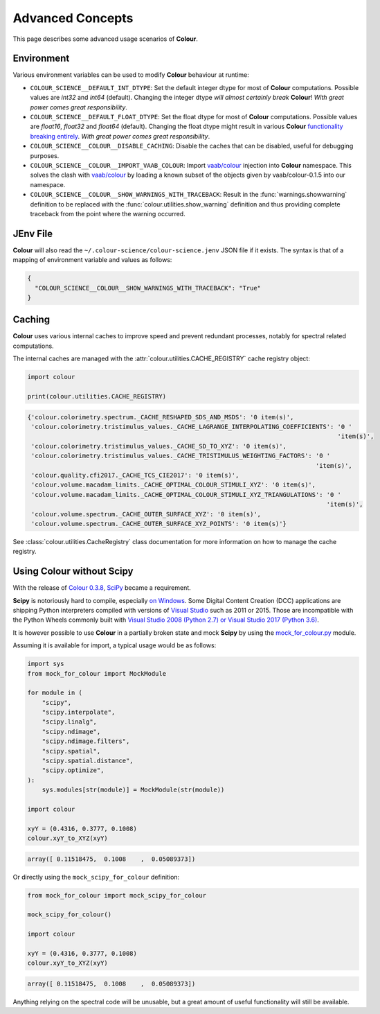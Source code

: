Advanced Concepts
=================

This page describes some advanced usage scenarios of **Colour**.

Environment
-----------

Various environment variables can be used to modify **Colour** behaviour at
runtime:

-   ``COLOUR_SCIENCE__DEFAULT_INT_DTYPE``: Set the default integer dtype for
    most of **Colour** computations. Possible values are `int32` and `int64`
    (default). Changing the integer dtype *will almost certainly break*
    **Colour**! *With great power comes great responsibility*.
-   ``COLOUR_SCIENCE__DEFAULT_FLOAT_DTYPE``: Set the float dtype for most of
    **Colour** computations. Possible values are `float16`, `float32` and
    `float64` (default). Changing the float dtype might result in various
    **Colour** `functionality breaking entirely <https://github.com/numpy/numpy/issues/6860>`__.
    *With great power comes great responsibility*.
-   ``COLOUR_SCIENCE__COLOUR__DISABLE_CACHING``: Disable the caches that can
    be disabled, useful for debugging purposes.
-   ``COLOUR_SCIENCE__COLOUR__IMPORT_VAAB_COLOUR``: Import
    `vaab/colour <https://github.com/vaab/colour>`__ injection into
    **Colour** namespace. This solves the clash with
    `vaab/colour <https://github.com/vaab/colour>`__ by loading a known subset
    of the objects given by vaab/colour-0.1.5 into our namespace.
-   ``COLOUR_SCIENCE__COLOUR__SHOW_WARNINGS_WITH_TRACEBACK``: Result in the
    :func:`warnings.showwarning` definition to be replaced with the
    :func:`colour.utilities.show_warning` definition and thus providing
    complete traceback from the point where the warning occurred.

JEnv File
---------

**Colour** will also read the ``~/.colour-science/colour-science.jenv`` JSON
file if it exists. The syntax is that of a mapping of environment variable and
values as follows:

.. code-block:: json

    {
      "COLOUR_SCIENCE__COLOUR__SHOW_WARNINGS_WITH_TRACEBACK": "True"
    }

Caching
-------

**Colour** uses various internal caches to improve speed and prevent redundant
processes, notably for spectral related computations.

The internal caches are managed with the :attr:`colour.utilities.CACHE_REGISTRY`
cache registry object:

.. code-block:: python

    import colour

    print(colour.utilities.CACHE_REGISTRY)

.. code-block:: text

    {'colour.colorimetry.spectrum._CACHE_RESHAPED_SDS_AND_MSDS': '0 item(s)',
     'colour.colorimetry.tristimulus_values._CACHE_LAGRANGE_INTERPOLATING_COEFFICIENTS': '0 '
                                                                                         'item(s)',
     'colour.colorimetry.tristimulus_values._CACHE_SD_TO_XYZ': '0 item(s)',
     'colour.colorimetry.tristimulus_values._CACHE_TRISTIMULUS_WEIGHTING_FACTORS': '0 '
                                                                                   'item(s)',
     'colour.quality.cfi2017._CACHE_TCS_CIE2017': '0 item(s)',
     'colour.volume.macadam_limits._CACHE_OPTIMAL_COLOUR_STIMULI_XYZ': '0 item(s)',
     'colour.volume.macadam_limits._CACHE_OPTIMAL_COLOUR_STIMULI_XYZ_TRIANGULATIONS': '0 '
                                                                                      'item(s)',
     'colour.volume.spectrum._CACHE_OUTER_SURFACE_XYZ': '0 item(s)',
     'colour.volume.spectrum._CACHE_OUTER_SURFACE_XYZ_POINTS': '0 item(s)'}

See :class:`colour.utilities.CacheRegistry` class documentation for more information
on how to manage the cache registry.

Using Colour without Scipy
--------------------------

With the release of `Colour 0.3.8 <https://github.com/colour-science/colour/releases/tag/v0.3.8>`__,
`SciPy <http://www.scipy.org>`__ became a requirement.

**Scipy** is notoriously hard to compile, especially
`on Windows <https://colour-science.slack.com/messages/C02KH93GT>`__.
Some Digital Content Creation (DCC) applications are shipping Python interpreters
compiled with versions of
`Visual Studio <https://visualstudio.microsoft.com>`__ such as 2011 or 2015.
Those are incompatible with the Python Wheels commonly built with
`Visual Studio 2008 (Python 2.7) or Visual Studio 2017 (Python 3.6) <https://devguide.python.org/setup/?highlight=windows#windows>`__.

It is however possible to use **Colour** in a partially broken state and mock
**Scipy** by using the `mock_for_colour.py <https://github.com/colour-science/colour/tree/develop/utilities>`__
module.

Assuming it is available for import, a typical usage would be as follows:

.. code-block:: python

    import sys
    from mock_for_colour import MockModule

    for module in (
        "scipy",
        "scipy.interpolate",
        "scipy.linalg",
        "scipy.ndimage",
        "scipy.ndimage.filters",
        "scipy.spatial",
        "scipy.spatial.distance",
        "scipy.optimize",
    ):
        sys.modules[str(module)] = MockModule(str(module))

    import colour

    xyY = (0.4316, 0.3777, 0.1008)
    colour.xyY_to_XYZ(xyY)

.. code-block:: text

    array([ 0.11518475,  0.1008    ,  0.05089373])

Or directly using the ``mock_scipy_for_colour`` definition:

.. code-block:: python

    from mock_for_colour import mock_scipy_for_colour

    mock_scipy_for_colour()

    import colour

    xyY = (0.4316, 0.3777, 0.1008)
    colour.xyY_to_XYZ(xyY)

.. code-block:: text

    array([ 0.11518475,  0.1008    ,  0.05089373])

Anything relying on the spectral code will be unusable, but a great amount of
useful functionality will still be available.
